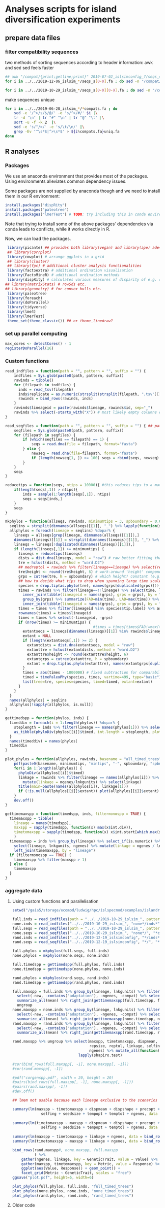 * Analyses scripts for island diversification experiments

** prepare data files

*** filter compatibility sequences
    two methods of sorting sequences according to header information: awk and sed
    sed feels faster

 #+BEGIN_SRC sh 
 ## awk "/compat/{print;getline;print}" 2019-07-02_islsimconfig_7/seqs_s7.fa > 2019-07-02_islsimconfig_7/compats.fa
 for i in ../../2019-12-06_islsim_*/seqs_s[0-9].fa ; do sed -n "/compat/{N;p}" $i > ${i%.fa}_compats.fa done
							
 for i in ../../2019-10-29_islsim_*/seqs_s[0-9][0-9].fa ; do sed -n "/compat/{N;p}" $i > ${i%.fa}_compats.fa done
#+END_SRC

 #+RESULTS:

 make sequences unique

#+BEGIN_SRC sh
 for i in ../../2019-06-28_islsim_*/*compats.fa ; do
     sed -e '/^>/s/$/@/' -e 's/^>/#/' $i |\
	 tr -d '\n' | tr "#" "\n" | tr "@" "\t" |\
	 sort -u -f -k 2  |\
	 sed -e 's/^/>/' -e 's/\t/\n/' |\
	 grep -Ev '^\s*$|^>\s*$' > ${i%compats.fa}uniq.fa
 done
 #+END_SRC

** R analyses
*** Packages

We use an anaconda environment that provides most of the packages.
Using environments alleviates common dependency issues.

Some packages are not supplied by anaconda though and we need to install them in our R environment:

 #+BEGIN_SRC R
   install.packages("dispRity")
   install.packages("paleotree")
   install.packages("lmerTest") # TODO: try including this in conda environment!
 #+END_SRC

 #+RESULTS:

Note that trying to install some of the above packages' dependencies via conda leads to conflicts, while it works directly in R.

Now, we can load the packages.

#+BEGIN_SRC R
 library(picante) ## provides both library(vegan) and library(ape) ade4?
 ## library(corrplot)
 library(cowplot) # arrange ggplots in a grid
 ## library(cluster)
 ## library(fpc) # additional cluster analysis functionalities
 library(factoextra) # additional ordination visualisation
 library(FactoMineR) # additional ordination methods
 library(dispRity) # calculates various measures of disparity of e.g. species w/ multivariate trait data CAVEAT: conflicts with paleotree
## library(matrixStats) # rowSds etc.
## library(geometry) # for convex hulls etc.
 library(paleotree)
 library(foreach)
 library(doParallel)
 library(tidyverse)
 library(lme4)
 library(lmerTest)
 theme_set(theme_classic()) ## or theme_linedraw?
#+END_SRC
*** set up parallel computing
#+BEGIN_SRC R
max_cores <- detectCores() - 1
registerDoParallel(16)
#+END_SRC
*** Custom functions

#+BEGIN_SRC R
read_indfiles = function(path = "", pattern = "", suffix = "") {
    indfiles = Sys.glob(paste0(path, pattern, suffix))
    rawinds = tibble()
    for (filepath in indfiles) {
      inds = read_tsv(filepath)
      inds$replicate = as.numeric(strsplit(strsplit(filepath, ".tsv")[[1]], "_s")[[1]][2])
      rawinds = bind_rows(rawinds, inds)
    }
    rawinds$lineageid = paste(rawinds$lineage, rawinds$id, sep="_")
    rawinds %>% select(-starts_with("X")) # most likely empty columns due to superfluous separators
}

read_seqfiles = function(path = "", pattern = "", suffix = "") { ## path, pattern and suffix might be combined
    seqfiles = Sys.glob(paste0(path, pattern, suffix))
    for (filepath in seqfiles) {
        if (which(seqfiles == filepath) == 1) {
            seqs = read.dna(file = filepath, format="fasta")
        } else {
            newseq = read.dna(file=filepath, format="fasta")
            if (length(newseq[1, ]) >= 100) seqs = rbind(seqs, newseq)
        }
    }
    seqs
}

reducetips = function(seqs, ntips = 10000){ #this reduces tips to a maximum of 10000 to prevent the vector allocation error
    if(length(seqs[,1]) > ntips){                                                                                                                                                  
        inds = sample(1:length(seqs[,1]), ntips)                                                                                                                                   
        seqs = seqs[inds,]
    }
    seqs
}

mkphylos = function(allseqs, rawinds, minimumtips = 3, spboundary = 0.05){
  seqlins = strsplit(dimnames(allseqs)[[1]], "_") %>% lapply(function(x) x[1]) %>% unlist %>% unique %>% gsub(">", "", .)
  allphylos = foreach(lineage = seqlins) %dopar% {
    linseqs = allseqs[grep(lineage, dimnames(allseqs)[[1]]),]
    dimnames(linseqs)[[1]] = strsplit(dimnames(linseqs)[[1]], "_") %>% lapply(function(x) paste(x[1], x[2], sep = "_")) %>% unlist
    linseqs = linseqs[!duplicated(dimnames(linseqs)[[1]]),]
    if (length(linseqs[,1]) >= minimumtips) {
      linseqs = reducetips(linseqs)
      dists = dist.dna(linseqs, model = "raw") # raw better fitting than either F81 or JC69
      tre = hclust(dists, method = "ward.D2")
      ## medreptol = rawinds %>% filter(lineage==lineage) %>% select(reptol) %>% as_vector %>% median
      tre$height <- round(tre$height, 6) # work-around 'height' component of 'tree' is not sorted (increasingly) error
      grps = cutree(tre, h = spboundary) # which height? constant (e.g. 2 base pairs difference) or species-specific?
      ## how to decide what tips to drop when spanning large time scales?
      species = drop.tip(as.phylo(tre), names(grps[duplicated(grps)]))
      times = rawinds %>% filter(lineage==!!lineage) %>% select(time, lineageid) %>%
        inner_join(tibble(lineageid = names(grps), grps = grps), by = "lineageid") %>% 
        group_by(grps) %>% summarize(FAD=min(time), LAD=max(time)) %>%
        inner_join(tibble(lineageid = names(grps), grps = grps), by = "grps")
      times = times %>% filter(lineageid %in% species$tip.label) %>% as.data.frame
      rownames(times) = times$lineageid
      times = times %>% select(-lineageid, -grps)
      if (nrow(times) >= minimumtips) {
                                        #times = times[times$FAD!=max(times$FAD),] # do not use the very last time step - simu could have crashed
        extantseqs = linseqs[dimnames(linseqs)[[1]] %in% rawinds$lineageid[rawinds$lineage==lineage & rawinds$time==max(times$FAD)],] #FIXME! ?
        extant = NULL
        if (length(extantseqs[,1]) >= 2) {
          extantdists = dist.dna(extantseqs, model = "raw")
          extanttre = hclust(extantdists, method = "ward.D2")
          extanttre$height <- round(extanttre$height, 6)
          extantgrps = cutree(extanttre, h = spboundary)
          extant = drop.tip(as.phylo(extanttre), names(extantgrps[duplicated(extantgrps)]))
        }
        times = abs(times - 1000000) # fixed subtraction for comparability
        timed = timePaleoPhy(species, times, vartime=499, type="basic") ## default is "basic". "mbl" increases zero-length branches.
        list(tree=tre, species=species, timed=timed, extant=extant)
      }
    }
  }
  names(allphylos) = seqlins
  allphylos[!sapply(allphylos, is.null)]
}

gettimedspp = function(phylos, inds) {
  timeddiv = foreach(i = 1:length(phylos)) %dopar% {
    steplength = inds %>% filter(lineage == names(phylos[1])) %>% select(time) %>% unlist %>% sort %>% unique %>% diff %>% min
    as_tibble(phyloDiv(phylos[[i]]$timed, int.length = steplength, plot = FALSE))
  }
  names(timeddiv) = names(phylos)
  timeddiv
}

plot_phylos = function(allphylos, rawinds, basename = "all_timed_trees", minimumtips = 5, spboundary = 0.05){
    pdf(paste0(basename, minimumtips, "mintips", "-", spboundary, "spbnd", ".pdf"))
    for(i in 1:length(allphylos)) {
      phyloDiv(allphylos[[i]]$timed)
      linkage = rawinds %>% filter(lineage == names(allphylos[i])) %>% select(lnkgunits, ngenes) %>% unique %>%
        mutate(linkage = ngenes/lnkgunits) %>% select(linkage)
      title(main=paste(names(allphylos[i]), linkage[1]))
      if (!is.null(allphylos[[i]]$extant)) plot(allphylos[[i]]$extant)
    }
    dev.off()
}

gettimemaxspp = function(timedspp, inds, filtermonospp = TRUE) {
  timemaxspp = tibble(
    lineage = names(timedspp),
    maxspp = sapply(timedspp, function(x) max(x$int.div)),
    timetomaxspp = sapply(timedspp, function(x) x$int.start[which.max(x$int.div)] - min(x$int.start)),
    )
  timemaxspp = inds %>% group_by(lineage) %>% select_if(is.numeric) %>% summarize_all(mean) %>%
    select(lineage, lnkgunits, ngenes) %>% mutate(linkage = ngenes / lnkgunits) %>%
    left_join(timemaxspp, by = "lineage")
  if (filtermonospp == TRUE) {
    timemaxspp %>% filter(maxspp > 1)
  } else {
    timemaxspp
  }
}

#+END_SRC

*** aggregate data

**** Using custom functions and parallelisation

#+BEGIN_SRC R
setwd("/gaia5/storage/ecomod/ludwig/hpc/islspecmod/examples/islandradiation/")

full.inds = read_indfiles(path = "../../2019-10-29_islsim_", pattern = "full*/inds*", suffix = ".tsv")
none.inds = read_indfiles("../../2019-10-29_islsim_", "none*/inds*", ".tsv")
full.seqs = read_seqfiles(path = "../../2019-10-29_islsim_", pattern = "full*/", suffix = "*compats.fa")
none.seqs = read_seqfiles("../../2019-10-29_islsim_", "none*/", "*compats.fa")
rand.inds = read_indfiles("../../2019-12-19_islsimconfig", "*/inds*", ".tsv") # CAVEAT: different run!
rand.seqs = read_seqfiles("../../2019-12-19_islsimconfig", "*/", "*.fa") #"../../2019-12-06_islsimconfig", "*/", "*compats.fa") # CAVEAT: different run!

full.phylos = mkphylos(full.seqs, full.inds)
none.phylos = mkphylos(none.seqs, none.inds)

full.timedspp = gettimedspp(full.phylos, full.inds)
none.timedspp = gettimedspp(none.phylos, none.inds)

rand.phylos = mkphylos(rand.seqs, rand.inds)
rand.timedspp = gettimedspp(rand.phylos, rand.inds)

full.maxspp = full.inds %>% group_by(lineage, lnkgunits) %>% filter(time == min(time)) %>% select(-(time:originid)) %>%
  select(-new, -contains("adaptation"), -ngenes, -compat) %>% select_if(is.numeric) %>%
  summarize_all(mean) %>% right_join(gettimemaxspp(full.timedspp, full.inds), by = c("lineage", "lnkgunits")) %>%
  ungroup
none.maxspp = none.inds %>% group_by(lineage, lnkgunits) %>% filter(time == min(time)) %>% select(-(time:originid)) %>%
  select(-new, -contains("adaptation"), -ngenes, -compat) %>% select_if(is.numeric) %>%
  summarize_all(mean) %>% right_join(gettimemaxspp(none.timedspp, none.inds), by = c("lineage", "lnkgunits"))
rand.maxspp = rand.inds %>% group_by(lineage, lnkgunits) %>% filter(time == min(time)) %>% select(-(time:originid)) %>%
  select(-new, -contains("adaptation"), -ngenes, -compat) %>% select_if(is.numeric) %>%
  summarize_all(mean) %>% right_join(gettimemaxspp(rand.timedspp, rand.inds), by = c("lineage", "lnkgunits"))

rand.maxspp %>% ungroup %>% select(maxspp, timetomaxspp, dispmean, dispshape, precopt, prectol,
                                   repsize, reptol, linkage, selfing, seedsize, tempopt, temptol,
                                   ngenes) %>% mutate_all(function(x) log(x+1)) %>% as.list %>%
                              lapply(shapiro.test)

#cor(bind_rows(full.maxspp[, -1], none.maxspp[, -1]))
#cor(rand.maxspp[, -1])

#pdf("corgenspp.pdf", width = 20, height = 20)
#pairs(bind_rows(full.maxspp[, -1], none.maxspp[, -1]))
#pairs(rand.maxspp[, -1])
#dev.off()

## lmem not usable because each lineage exclusive to the scenarios

summary(lm(maxspp ~ timetomaxspp + dispmean + dispshape + precopt + prectol + repsize + reptol + linkage +
             selfing + seedsize + tempopt + temptol + ngenes, data = bind_rows(rand.maxspp, none.maxspp, full.maxspp
                                                                                           ) %>% ungroup %>% mutate(lineage = as.factor(lineage))))
summary(lm(timetomaxspp ~ maxspp + dispmean + dispshape + precopt + prectol + repsize + reptol + linkage +
             selfing + seedsize + tempopt + temptol + ngenes, data = bind_rows(rand.maxspp, none.maxspp, full.maxspp
                                                                                           )))
summary(lm(maxspp ~ timetomaxspp + linkage + ngenes, data = bind_rows(rand.maxspp, none.maxspp, full.maxspp)))
summary(lm(timetomaxspp ~ maxspp + linkage + ngenes, data = bind_rows(rand.maxspp, none.maxspp, full.maxspp)))

bind_rows(rand.maxspp#, none.maxspp, full.maxspp
          ) %>%
    gather(ngenes, linkage, key = GeneticTrait, value = Value) %>%
    gather(maxspp, timetomaxspp, key = Metric, value = Response) %>%
    ggplot(aes(Value, Response)) + geom_point() +
    facet_grid(Metric ~ GeneticTrait, scales = "free")
ggsave("plot.pdf", height=5, width=6)

plot_phylos(full.phylos, full.inds, "full_timed_trees")
plot_phylos(none.phylos, none.inds, "none_timed_trees")
plot_phylos(rand.phylos, rand.inds, "rand_timed_trees")

#+END_SRC

**** Older code

#+BEGIN_SRC R
confs = c("islsim_fullconf", "islsim_noneconf", "islsim_config")

allfiles = Sys.glob("../../2019-10-29_islsim*/pops*tsv")

rawresults = tibble()
for (filepath in allfiles) {
    rawresults = bind_rows(rawresults, read_tsv(filepath))
}

repstable = rawresults %>% filter(time>=20000) %>% select(replicate, conf) %>% group_by(conf) %>% unique %>% table
triplereps = which(rowSums(repstable) == 3) %>% names %>% as.numeric
pops = rawresults %>% filter(replicate %in% triplereps)

repstable = rawresults %>% filter(time>=50000, conf!="examples/islandradiation/islsim.config") %>% select(replicate, conf) %>% group_by(conf) %>% unique %>% table
doublereps = which(rowSums(repstable) == 2) %>% names %>% as.numeric
pops = rawresults %>% filter(replicate %in% doublereps)

pops = pops %>% filter(time%%1000==0, time <= 100000, conf!="examples/islandradiation/islsim.config") %>%
    select(-area, -contains("compat"), -contains("adaptation")) %>%
    mutate(linkage_degree=ngenesmean/nlnkgunitsmean) %>%
    select(-contains("lnkgunits")) %>%
    na.omit()

## get lineages with abundances >= 1000:
lin1000 = which(table(rawinds$lineage)>=1000) %>% names
inds = rawinds %>% select(-X31) %>% filter(lineage %in% lin1000)
extlin = inds %>% filter(time==120000) %>% select(lineage) %>% unique %>% unlist %>% as.character
rawresults %>% filter(time==120000, lineage %in% extlin) %>% select(conf, replicate) %>% unique

uniqinds = strsplit(dimnames(allseqs)[[1]], "_") %>% lapply(function(x) x[2]) %>% unlist %>% duplicated
allindids = strsplit(dimnames(allseqs)[[1]], "_") %>% lapply(function(x) x[2]) %>% unlist %>% as.numeric
linids = strsplit(dimnames(allseqs)[[1]], "_") %>% lapply(function(x) paste(x[1:2], collapse="_")) %>% unlist
allseqs = allseqs[!uniqinds,]


pdf("../timedphylo.pdf")
phyloDiv(allphylos$`0heK3m`$timed)
dev.off()

##TODO: number of tips at respective last time bin
phylostats = tibble()
for(i in 1:length(allphylos)){
    diversity = phyloDiv(allphylos[[i]]$timed, plot=FALSE) %>% as.tibble
    timerange = max(diversity$int.start) - min(diversity$int.end)
    extantspp = max(diversity$int.div[diversity$int.end == min(diversity$int.end)])
    linkage = rawinds %>% filter(lineage == names(allphylos[i])) %>% select(lnkgunits, ngenes) %>%
        mutate(linkage = ngenes/lnkgunits) %>% select(linkage)
    linkage = linkage[1,1] %>% unlist
    size = rawinds %>% filter(lineage == names(allphylos[i])) %>% select(reptol) %>%
        unlist %>% mean
    ngenes = rawinds %>% filter(lineage == names(allphylos[i])) %>% select(ngenes)
    ngenes = ngenes[1,1] %>% unlist
    allphylos[[i]] = c(allphylos[[i]], list(diversity=diversity)) # FIX
    phylostats = bind_rows(phylostats, tibble(lineage = names(allphylos[i]),
                                              maxdiv = max(diversity$int.div),
                                              sddiv = sd(diversity$int.div),
                                              meandiv = max(diversity$int.div),
                                              ngenes = ngenes,
                                              linkage = linkage,
                                              timerange = timerange,
                                              extantspp = extantspp,
                                              size = size
                                              ))
}
phylostats = write_tsv(phylostats, path = paste0("phylostats", minimumtips, "-", spboundary, ".tsv"))

phylostats = read_tsv("phylostats.tsv")

lnksp = phylostats %>% ggplot(aes(linkage, maxdiv, color = size)) + geom_point(size=5) + scale_color_viridis_c(trans="log10") + theme_classic(base_size=24) + labs(color = "Body size") + xlab("Genetic linkage") + ylab("Maximum number of evolving species")
ggsave(filename="../linkagespecies.pdf", lnksp, width=16, height=8)

phyloDiv(allphylos$I2EMMY$timed)
#plot(allphylos$`3D2rd7`$extant)

sum(allindids %in% extinds)
inds %>% filter(id %in% allindids) %>% select(time) %>% table
inds %>% filter(time==79100) %>% select(lineage) %>% table %>% which.max %>% names
extinds = inds %>% filter(time==79100, lineage=="k9yBad") %>% select(id) %>% unlist %>% as.numeric
extlinids = inds %>% filter(time==79100, lineage=="k9yBad") %>% select(lineage, id) %>% mutate(linid=paste(lineage, id, sep="_")) %>% select(linid) %>% c()
extseqs = allseqs[linids %in% extlinids[[1]],]

##get most abundant lineages:
full7.abulin = strsplit(dimnames(full7.allseqs)[[1]], "_") %>% lapply(function(x) x[1]) %>% unlist %>% table %>% which.max %>% names
seqs = full7.allseqs[grep(full7.abulin, dimnames(full7.allseqs)[[1]]),]

extdists = dist.dna(extseqs, model = "F81")
exttre = hclust(extdists, method = "ward.D2")

medreptol = rawresults %>% filter(lineage=="k9yBad") %>% select(reptolmean) %>% as_vector %>% median
medreptol=0.05
grps = cutree(tre, h = medreptol)
table(grps)
plot(as.phylo(tre), show.tip.label=F)

#+END_SRC
*** Phylogenetic analyses

**** identify abundant lineages on islands
 #+BEGIN_SRC R
abundantlins = rawresults %>% filter(conf=="examples/islandradiation/islsim.config") %>% group_by(lineage, time, replicate) %>% summarize_at(vars(adults), sum) %>%
    filter(adults > 1) %>% ungroup() %>% select(lineage) %>% unique %>% unlist
 #+END_SRC

**** ...and filter those from population and individual data
#+BEGIN_SRC R
abundantlins.pop = rawresults %>% filter(lineage %in% abundantlins)
abundantlins.inds = rawinds %>% filter(lineage %in% abundantlins)
#+END_SRC

**** filter sequences

*** Algorithm for creating phylogenies

#+BEGIN_SRC R

getphylo = function(individual_data, sequences){
    times = sort(unique(individual_data$time), decreasing = TRUE) # do this forward or backwards?
    lineages = unique(individual_data$lineage)
    for (time in times){
        lineages = unique(individual_data$lineage)
        for (lineage in lineages){
            ids = individual_data %>% filter(time == time, lineage == lineage) %>% select(id) # TODO select more info to get unique individuals specific to scenario and replicate
            distances = dist.dna(sequences)
            tree = hclust(distances)
            species = cutree()
        
    }
    phylo
}


#+END_SRC
*** single results
**** Loading and sorting data

***** Population data

   #+BEGIN_SRC R
   allfiles = Sys.glob("../../2019-07-25_islsim*/pops*tsv") # 02

   rawresults = tibble()
   for (filepath in allfiles) {
       rawresults = bind_rows(rawresults, read_tsv(filepath))
   }

   repstable = rawresults %>% filter(time>=20000) %>% select(replicate, conf) %>% group_by(conf) %>% unique %>% table
   triplereps = which(rowSums(repstable) == 3) %>% names %>% as.numeric
   pops = rawresults %>% filter(replicate %in% triplereps)

   repstable = rawresults %>% filter(time>=50000, conf!="examples/islandradiation/islsim.config") %>% select(replicate, conf) %>% group_by(conf) %>% unique %>% table
   doublereps = which(rowSums(repstable) == 2) %>% names %>% as.numeric
   pops = rawresults %>% filter(replicate %in% doublereps)

   pops = pops %>% filter(time%%1000==0, time <= 100000, conf!="examples/islandradiation/islsim.config") %>%
       select(-area, -contains("compat"), -contains("adaptation")) %>%
       mutate(linkage_degree=ngenesmean/nlnkgunitsmean) %>%
       select(-contains("lnkgunits")) %>%
       na.omit()

   write_csv(pops, "pops1000t.csv")
   #+END_SRC

***** Individual data

 #+BEGIN_SRC R
   indfiles = Sys.glob("../../2019-07-25_islsim*/inds*tsv")
   #indfiles = unique(grep(paste(paste0("s", doublereps), collapse="|"), indfiles, value=TRUE))
   #indfiles = unique(grep(paste(c("full", "none"), collapse="|"), indfiles, value=TRUE))
   rawinds = tibble()
   for (filepath in indfiles) {
       rawinds = bind_rows(rawinds, read_tsv(filepath))
   }
   rawinds$lineageid = paste(rawinds$lineage, rawinds$id, sep="_")
   rawinds = rawinds %>% select(-starts_with("X"))

   ## get lineages with abundances >= 1000:
   lin1000 = which(table(rawinds$lineage)>=1000) %>% names
   inds = rawinds %>% select(-starts_with("X")) %>% filter(lineage %in% lin1000)
   
   extinds = inds %>% filter(time==120000) %>% select(id) %>% unlist %>% as.numeric
   extlin = inds %>% filter(time==120000) %>% select(lineage) %>% unique %>% unlist %>% as.character
   rawresults %>% filter(time==120000, lineage %in% extlin) %>% select(conf, replicate) %>% unique
   sum(full7.indids %in% extinds)
 #+END_SRC

***** Sequences

   #+BEGIN_SRC R
   full7.allseqs = read.dna(file="../../2019-07-02_islsim_fullconf_7/compatsuniq.fa", format="fasta")
   full7.uniqinds = strsplit(dimnames(full7.allseqs)[[1]], "_") %>% lapply(function(x) x[2]) %>% unlist %>% duplicated
   full7.indids = strsplit(dimnames(full7.allseqs)[[1]], "_") %>% lapply(function(x) x[2]) %>% unlist %>% as.numeric
   full7.seqs = full7.allseqs[!full7.uniqinds,]
   ##get most abundant lineage:
   full7.abulin = strsplit(dimnames(full7.allseqs)[[1]], "_") %>% lapply(function(x) x[1]) %>% unlist %>% table %>% which.max %>% names
   seqs = full7.allseqs[grep(full7.abulin, dimnames(full7.allseqs)[[1]]),]
   ##only unique individuals:
   uniqinds = strsplit(dimnames(seqs)[[1]], "_") %>% lapply(function(x) x[2]) %>% unlist %>% duplicated
   indids = strsplit(dimnames(seqs)[[1]], "_") %>% lapply(function(x) x[2]) %>% unlist %>% as.numeric
   seqs = seqs[!uniqinds,]
   if(length(dimnames(seqs)[[1]]) > 40000){
       inds = sample(1:length(dimnames(seqs)[[1]]), 40000)
       ##    world = world[inds,]
       seqs = seqs[inds,]
   }
   dists = dist.dna(seqs, model = "F81")
   tre = hclust(dists, method = "ward.D2")
   tre$height <- round(tre$height, 6) # work-around 'height' component of 'tree' is not sorted (increasingly) error
   medreptol = rawresults %>% filter(lineage==full7.abulin) %>% select(reptolmean) %>% as_vector %>% mean
   medreptol = 0.02
   grps = cutree(tre, h = medreptol)
   table(grps)
   plot(as.phylo(tre), show.tip.label=F)
   #+END_SRC

***** integrate data

  #+BEGIN_SRC R
  inds %>% filter(id %in% indids) %>% group_by(id) %>% filter(time == max(time)) %>% right_join(bind_cols(grp = grps, id = indids), by = "id") %>%
      ggplot(aes(time, grps, group=grps)) + geom_point() + geom_line()

  inds %>% filter(id %in% indids) %>% group_by(id) %>% filter(time == max(time)) %>% right_join(bind_cols(grp = grps, id = indids), by = "id") %>%
      ggplot(aes(x=time)) + geom_density()
  #+END_SRC

**** paleotree

 #+BEGIN_SRC R
 timeData = bind_cols(FAD = abs(max(inds$time) - inds$time) + 1,
                      LAD = abs(max(inds$time) - inds$time),
                      id = inds$id)
 timeData = timeData %>% right_join(bind_cols(tips=names(grps), id = indids), by = "id") %>% group_by(id) %>% filter(LAD == min(LAD))
 rownames(timeData) = timeData$tips
 timephylo = timePaleoPhy(as.phylo(tre), timeData)#, type = "equal", vartime = 10)
 phyloDiv(timephylo)
 #+END_SRC

